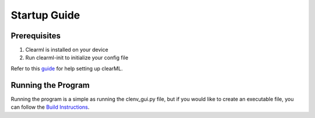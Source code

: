 Startup Guide
=============
Prerequisites
-------------
1. Clearml is installed on your device
2. Run clearml-init to initialize your config file

Refer to this `guide`_ for help setting up clearML.

.. _guide: https://github.com/BrainCoTech/rnd-mlops-guide#4-braincos-mlops-platform-clearml

Running the Program
-------------------
Running the program is a simple as running the clenv_gui.py file, but if you 
would like to create an executable file, you can follow the `Build Instructions`_.

.. _Build Instructions: https://jasperjang-clenvgui.readthedocs.io/en/latest/Make%20an%20Executable.html
